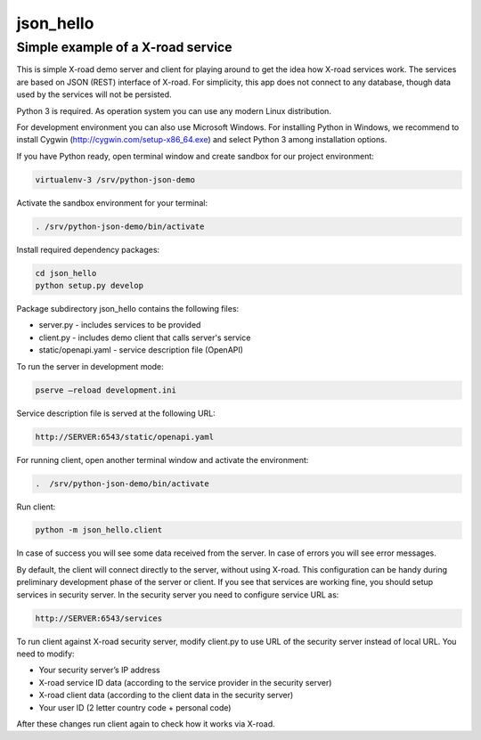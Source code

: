 ==========
json_hello
==========

Simple example of a X-road service
----------------------------------

This is simple X-road demo server and client for playing around to get the idea how X-road services work.
The services are based on JSON (REST) interface of X-road.
For simplicity, this app does not connect to any database, though data used by the services will not be persisted.

Python 3 is required. As operation system you can use any modern Linux distribution. 

For development environment you can also use Microsoft Windows. For installing Python in Windows,
we recommend to install Cygwin (http://cygwin.com/setup-x86_64.exe) and select Python 3 among
installation options.

If you have Python ready, open terminal window and create sandbox for our project environment:

.. code-block:: bash

    virtualenv-3 /srv/python-json-demo

Activate the sandbox environment for your terminal:

.. code-block:: bash
                
   . /srv/python-json-demo/bin/activate

Install required dependency packages:

.. code-block:: bash

   cd json_hello
   python setup.py develop
   
Package subdirectory json_hello contains the following files:

* server.py - includes services to be provided
* client.py - includes demo client that calls server's service
* static/openapi.yaml - service description file (OpenAPI)
  
To run the server in development mode:

.. code-block:: bash
                
   pserve –reload development.ini

Service description file is served at the following URL:

.. code-block:: bash

   http://SERVER:6543/static/openapi.yaml
   
For running client, open another terminal window and activate the environment:

.. code-block:: bash
                
   .  /srv/python-json-demo/bin/activate

Run client:

.. code-block:: bash
                
   python -m json_hello.client

In case of success you will see some data received from the server.
In case of errors you will see error messages.

By default, the client will connect directly to the server, without using X-road.
This configuration can be handy during preliminary development phase of the server or client. 
If you see that services are working fine, you should setup services in security server.
In the security server you need to configure service URL as:

.. code-block:: bash
                
   http://SERVER:6543/services

To run client against X-road security server, modify client.py to use URL of the security server
instead of local URL. You need to modify:

* Your security server’s IP address
* X-road service ID data (according to the service provider in the security server)
* X-road client data (according to the client data in the security server)
* Your user ID (2 letter country code + personal code)

After these changes run client again to check how it works via X-road.
